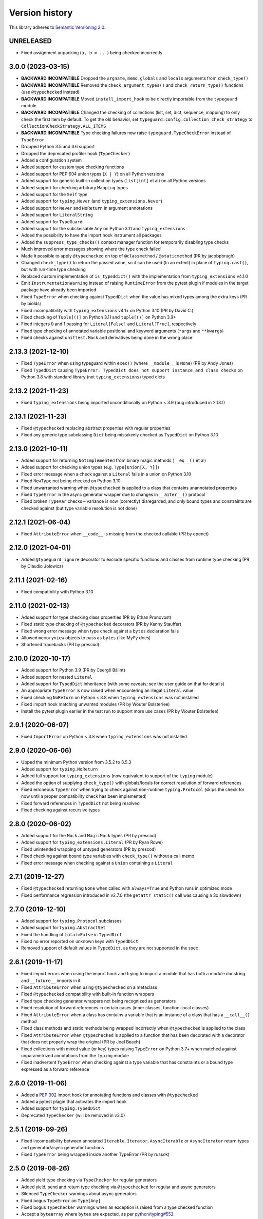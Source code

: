 Version history
===============

This library adheres to `Semantic Versioning 2.0 <https://semver.org/#semantic-versioning-200>`_.

UNRELEASED
----------

- Fixed assignment unpacking (``a, b = ...``) being checked incorrectly

3.0.0 (2023-03-15)
-----
- **BACKWARD INCOMPATIBLE** Dropped the ``argname``, ``memo``, ``globals`` and
  ``locals`` arguments from ``check_type()``
- **BACKWARD INCOMPATIBLE** Removed the ``check_argument_types()`` and
  ``check_return_type()`` functions (use ``@typechecked`` instead)
- **BACKWARD INCOMPATIBLE** Moved ``install_import_hook`` to be directly importable
  from the ``typeguard`` module
- **BACKWARD INCOMPATIBLE** Changed the checking of collections (list, set, dict,
  sequence, mapping) to only check the first item by default. To get the old behavior,
  set ``typeguard.config.collection_check_strategy`` to
  ``CollectionCheckStrategy.ALL_ITEMS``
- **BACKWARD INCOMPATIBLE** Type checking failures now raise
  ``typeguard.TypeCheckError`` instead of ``TypeError``
- Dropped Python 3.5 and 3.6 support
- Dropped the deprecated profiler hook (``TypeChecker``)
- Added a configuration system
- Added support for custom type checking functions
- Added support for PEP 604 union types (``X | Y``) on all Python versions
- Added support for generic built-in collection types (``list[int]`` et al) on all
  Python versions
- Added support for checking arbitrary ``Mapping`` types
- Added support for the ``Self`` type
- Added support for ``typing.Never`` (and ``typing_extensions.Never``)
- Added support for ``Never`` and ``NoReturn`` in argument annotations
- Added support for ``LiteralString``
- Added support for ``TypeGuard``
- Added support for the subclassable ``Any`` on Python 3.11 and ``typing_extensions``
- Added the possibility to have the import hook instrument all packages
- Added the ``suppress_type_checks()`` context manager function for temporarily
  disabling type checks
- Much improved error messages showing where the type check failed
- Made it possible to apply ``@typechecked`` on top of ``@classmethod`` /
  ``@staticmethod`` (PR by jacobpbrugh)
- Changed ``check_type()`` to return the passed value, so it can be used (to an extent)
  in place of ``typing.cast()``, but with run-time type checking
- Replaced custom implementation of ``is_typeddict()`` with the implementation from
  ``typing_extensions`` v4.1.0
- Emit ``InstrumentationWarning`` instead of raising ``RuntimeError`` from the pytest
  plugin if modules in the target package have already been imported
- Fixed ``TypeError`` when checking against ``TypedDict`` when the value has mixed types
  among the extra keys (PR by biolds)
- Fixed incompatibility with ``typing_extensions`` v4.1+ on Python 3.10 (PR by David C.)
- Fixed checking of ``Tuple[()]`` on Python 3.11 and ``tuple[()]`` on Python 3.9+
- Fixed integers 0 and 1 passing for ``Literal[False]`` and ``Literal[True]``,
  respectively
- Fixed type checking of annotated variable positional and keyword arguments (``*args``
  and ``**kwargs``)
- Fixed checks against ``unittest.Mock`` and derivatives being done in the wrong place

2.13.3 (2021-12-10)
-------------------
- Fixed ``TypeError`` when using typeguard within ``exec()`` (where ``__module__`` is ``None``)
  (PR by Andy Jones)
- Fixed ``TypedDict`` causing ``TypeError: TypedDict does not support instance and class checks``
  on Python 3.8 with standard library (not ``typing_extensions``) typed dicts

2.13.2 (2021-11-23)
-------------------
- Fixed ``typing_extensions`` being imported unconditionally on Python < 3.9
  (bug introduced in 2.13.1)

2.13.1 (2021-11-23)
------
- Fixed ``@typechecked`` replacing abstract properties with regular properties
- Fixed any generic type subclassing ``Dict`` being mistakenly checked as ``TypedDict`` on
  Python 3.10

2.13.0 (2021-10-11)
------
- Added support for returning ``NotImplemented`` from binary magic methods (``__eq__()`` et al)
- Added support for checking union types (e.g. ``Type[Union[X, Y]]``)
- Fixed error message when a check against a ``Literal`` fails in a union on Python 3.10
- Fixed ``NewType`` not being checked on Python 3.10
- Fixed unwarranted warning when ``@typechecked`` is applied to a class that contains unannotated
  properties
- Fixed ``TypeError`` in the async generator wrapper due to changes in ``__aiter__()`` protocol
- Fixed broken ``TypeVar`` checks – variance is now (correctly) disregarded, and only bound types
  and constraints are checked against (but type variable resolution is not done)

2.12.1 (2021-06-04)
------
- Fixed ``AttributeError`` when ``__code__`` is missing from the checked callable (PR by epenet)

2.12.0 (2021-04-01)
------
- Added ``@typeguard_ignore`` decorator to exclude specific functions and classes from
  runtime type checking (PR by Claudio Jolowicz)

2.11.1 (2021-02-16)
------
- Fixed compatibility with Python 3.10

2.11.0 (2021-02-13)
------
- Added support for type checking class properties (PR by Ethan Pronovost)
- Fixed static type checking of ``@typechecked`` decorators (PR by Kenny Stauffer)
- Fixed wrong error message when type check against a ``bytes`` declaration fails
- Allowed ``memoryview`` objects to pass as ``bytes`` (like MyPy does)
- Shortened tracebacks (PR by prescod)

2.10.0 (2020-10-17)
------
- Added support for Python 3.9 (PR by Csergő Bálint)
- Added support for nested ``Literal``
- Added support for ``TypedDict`` inheritance (with some caveats; see the user guide on that for
  details)
- An appropriate ``TypeError`` is now raised when encountering an illegal ``Literal`` value
- Fixed checking ``NoReturn`` on Python < 3.8 when ``typing_extensions`` was not installed
- Fixed import hook matching unwanted modules (PR by Wouter Bolsterlee)
- Install the pytest plugin earlier in the test run to support more use cases
  (PR by Wouter Bolsterlee)

2.9.1 (2020-06-07)
------
- Fixed ``ImportError`` on Python < 3.8 when ``typing_extensions`` was not installed

2.9.0 (2020-06-06)
------
- Upped the minimum Python version from 3.5.2 to 3.5.3
- Added support for ``typing.NoReturn``
- Added full support for ``typing_extensions`` (now equivalent to support of the ``typing`` module)
- Added the option of supplying ``check_type()`` with globals/locals for correct resolution of
  forward references
- Fixed erroneous ``TypeError`` when trying to check against non-runtime ``typing.Protocol``
  (skips the check for now until a proper compatibility check has been implemented)
- Fixed forward references in ``TypedDict`` not being resolved
- Fixed checking against recursive types

2.8.0 (2020-06-02)
------
- Added support for the ``Mock`` and ``MagicMock`` types (PR by prescod)
- Added support for ``typing_extensions.Literal`` (PR by Ryan Rowe)
- Fixed unintended wrapping of untyped generators (PR by prescod)
- Fixed checking against bound type variables with ``check_type()`` without a call memo
- Fixed error message when checking against a ``Union`` containing a ``Literal``

2.7.1 (2019-12-27)
------
- Fixed ``@typechecked`` returning ``None`` when called with ``always=True`` and Python runs in
  optimized mode
- Fixed performance regression introduced in v2.7.0 (the ``getattr_static()`` call was causing a 3x
  slowdown)

2.7.0 (2019-12-10)
------
- Added support for ``typing.Protocol`` subclasses
- Added support for ``typing.AbstractSet``
- Fixed the handling of ``total=False`` in ``TypedDict``
- Fixed no error reported on unknown keys with ``TypedDict``
- Removed support of default values in ``TypedDict``, as they are not supported in the spec

2.6.1 (2019-11-17)
------
- Fixed import errors when using the import hook and trying to import a module that has both a
  module docstring and ``__future__`` imports in it
- Fixed ``AttributeError`` when using ``@typechecked`` on a metaclass
- Fixed ``@typechecked`` compatibility with built-in function wrappers
- Fixed type checking generator wrappers not being recognized as generators
- Fixed resolution of forward references in certain cases (inner classes, function-local classes)
- Fixed ``AttributeError`` when a class has contains a variable that is an instance of a class
  that has a ``__call__()`` method
- Fixed class methods and static methods being wrapped incorrectly when ``@typechecked`` is applied
  to the class
- Fixed ``AttributeError`` when ``@typechecked`` is applied to a function that has been decorated
  with a decorator that does not properly wrap the original (PR by Joel Beach)
- Fixed collections with mixed value (or key) types raising ``TypeError`` on Python 3.7+ when
  matched against unparametrized annotations from the ``typing`` module
- Fixed inadvertent ``TypeError`` when checking against a type variable that has constraints or
  a bound type expressed as a forward reference

2.6.0 (2019-11-06)
------
- Added a :pep:`302` import hook for annotating functions and classes with ``@typechecked``
- Added a pytest plugin that activates the import hook
- Added support for ``typing.TypedDict``
- Deprecated ``TypeChecker`` (will be removed in v3.0)

2.5.1 (2019-09-26)
------
- Fixed incompatibility between annotated ``Iterable``, ``Iterator``, ``AsyncIterable`` or
  ``AsyncIterator`` return types and generator/async generator functions
- Fixed ``TypeError`` being wrapped inside another TypeError (PR by russok)

2.5.0 (2019-08-26)
------
- Added yield type checking via ``TypeChecker`` for regular generators
- Added yield, send and return type checking via ``@typechecked`` for regular and async generators
- Silenced ``TypeChecker`` warnings about async generators
- Fixed bogus ``TypeError`` on ``Type[Any]``
- Fixed bogus ``TypeChecker`` warnings when an exception is raised from a type checked function
- Accept a ``bytearray`` where ``bytes`` are expected, as per `python/typing#552`_
- Added policies for dealing with unmatched forward references
- Added support for using ``@typechecked`` as a class decorator
- Added ``check_return_type()`` to accompany ``check_argument_types()``
- Added Sphinx documentation

.. _python/typing#552: https://github.com/python/typing/issues/552

2.4.1 (2019-07-15)
------
- Fixed broken packaging configuration

2.4.0 (2019-07-14)
------
- Added :pep:`561` support
- Added support for empty tuples (``Tuple[()]``)
- Added support for ``typing.Literal``
- Make getting the caller frame faster (PR by Nick Sweeting)

2.3.1 (2019-04-12)
------
- Fixed thread safety issue with the type hints cache (PR by Kelsey Francis)

2.3.0 (2019-03-27)
------
- Added support for ``typing.IO`` and derivatives
- Fixed return type checking for coroutine functions
- Dropped support for Python 3.4

2.2.2 (2018-08-13)
------
- Fixed false positive when checking a callable against the plain ``typing.Callable`` on Python 3.7

2.2.1 (2018-08-12)
------
- Argument type annotations are no longer unioned with the types of their default values, except in
  the case of ``None`` as the default value (although PEP 484 still recommends against this)
- Fixed some generic types (``typing.Collection`` among others) producing false negatives on
  Python 3.7
- Shortened unnecessarily long tracebacks by raising a new ``TypeError`` based on the old one
- Allowed type checking against arbitrary types by removing the requirement to supply a call memo
  to ``check_type()``
- Fixed ``AttributeError`` when running with the pydev debugger extension installed
- Fixed getting type names on ``typing.*`` on Python 3.7 (fix by Dale Jung)

2.2.0 (2018-07-08)
------
- Fixed compatibility with Python 3.7
- Removed support for Python 3.3
- Added support for ``typing.NewType`` (contributed by reinhrst)

2.1.4 (2018-01-07)
------
- Removed support for backports.typing, as it has been removed from PyPI
- Fixed checking of the numeric tower (complex -> float -> int) according to PEP 484

2.1.3 (2017-03-13)
------
- Fixed type checks against generic classes

2.1.2 (2017-03-12)
------
- Fixed leak of function objects (should've used a ``WeakValueDictionary`` instead of
  ``WeakKeyDictionary``)
- Fixed obscure failure of TypeChecker when it's unable to find the function object
- Fixed parametrized ``Type`` not working with type variables
- Fixed type checks against variable positional and keyword arguments

2.1.1 (2016-12-20)
------
- Fixed formatting of README.rst so it renders properly on PyPI

2.1.0 (2016-12-17)
------
- Added support for ``typings.Type`` (available in Python 3.5.2+)
- Added a third, ``sys.setprofile()`` based type checking approach (``typeguard.TypeChecker``)
- Changed certain type error messages to display "function" instead of the function's qualified
  name

2.0.2 (2016-12-17)
------
- More Python 3.6 compatibility fixes (along with a broader test suite)

2.0.1 (2016-12-10)
------
- Fixed additional Python 3.6 compatibility issues

2.0.0 (2016-12-10)
------
- **BACKWARD INCOMPATIBLE** Dropped Python 3.2 support
- Fixed incompatibility with Python 3.6
- Use ``inspect.signature()`` in place of ``inspect.getfullargspec``
- Added support for ``typing.NamedTuple``

1.2.3 (2016-09-13)
------
- Fixed ``@typechecked`` skipping the check of return value type when the type annotation was
  ``None``

1.2.2 (2016-08-23)
------
- Fixed checking of homogenous Tuple declarations (``Tuple[bool, ...]``)

1.2.1 (2016-06-29)
------
- Use ``backports.typing`` when possible to get new features on older Pythons
- Fixed incompatibility with Python 3.5.2

1.2.0 (2016-05-21)
------
- Fixed argument counting when a class is checked against a Callable specification
- Fixed argument counting when a functools.partial object is checked against a Callable
  specification
- Added checks against mandatory keyword-only arguments when checking against a Callable
  specification

1.1.3 (2016-05-09)
------
- Gracefully exit if ``check_type_arguments`` can't find a reference to the current function

1.1.2 (2016-05-08)
------
- Fixed TypeError when checking a builtin function against a parametrized Callable

1.1.1 (2016-01-03)
------
- Fixed improper argument counting with bound methods when typechecking callables

1.1.0 (2016-01-02)
------
- Eliminated the need to pass a reference to the currently executing function to
  ``check_argument_types()``

1.0.2 (2016-01-02)
------
- Fixed types of default argument values not being considered as valid for the argument

1.0.1 (2016-01-01)
------
- Fixed type hints retrieval being done for the wrong callable in cases where the callable was
  wrapped with one or more decorators

1.0.0 (2015-12-28)
------
- Initial release
